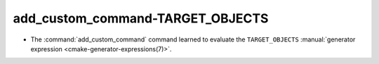 add_custom_command-TARGET_OBJECTS
---------------------------------

* The :command:`add_custom_command` command learned to evaluate the
  ``TARGET_OBJECTS``
  :manual:`generator expression <cmake-generator-expressions(7)>`.
